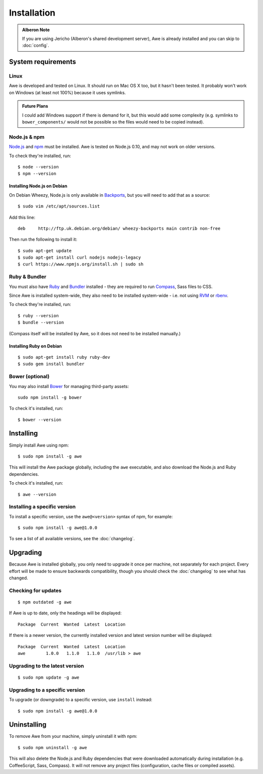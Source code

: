 ################################################################################
 Installation
################################################################################

.. highlight:: bash

.. only:: html

    .. contents::
        :local:

.. admonition:: Alberon Note
    :class: note wy-alert-success

    If you are using Jericho (Alberon's shared development server), Awe is already installed and you can skip to :doc:`config`.


.. _requirements:

================================================================================
 System requirements
================================================================================

----------------------------------------
 Linux
----------------------------------------

Awe is developed and tested on Linux. It should run on Mac OS X too, but it hasn't been tested. It probably won't work on Windows (at least not 100%) because it uses symlinks.

.. admonition:: Future Plans
    :class: note

    I could add Windows support if there is demand for it, but this would add some complexity (e.g. symlinks to ``bower_components/`` would not be possible so the files would need to be copied instead).


----------------------------------------
 Node.js & npm
----------------------------------------

`Node.js <https://nodejs.org/>`_ and `npm <https://www.npmjs.org/>`_ must be installed. Awe is tested on Node.js 0.10, and may not work on older versions.

To check they're installed, run::

    $ node --version
    $ npm --version


Installing Node.js on Debian
............................

On Debian Wheezy, Node.js is only available in `Backports <http://backports.debian.org/>`_, but you will need to add that as a source::

    $ sudo vim /etc/apt/sources.list

Add this line::

    deb     http://ftp.uk.debian.org/debian/ wheezy-backports main contrib non-free

Then run the following to install it::

    $ sudo apt-get update
    $ sudo apt-get install curl nodejs nodejs-legacy
    $ curl https://www.npmjs.org/install.sh | sudo sh


----------------------------------------
 Ruby & Bundler
----------------------------------------

You must also have `Ruby <https://www.ruby-lang.org/>`_ and `Bundler <http://bundler.io/>`_ installed - they are required to run `Compass <http://compass-style.org/>`_, Sass files to CSS.

Since Awe is installed system-wide, they also need to be installed system-wide - i.e. not using `RVM <https://rvm.io/>`_ or `rbenv <https://github.com/sstephenson/rbenv>`_.

To check they're installed, run::

    $ ruby --version
    $ bundle --version

(Compass itself will be installed by Awe, so it does not need to be installed manually.)


Installing Ruby on Debian
.........................

::

    $ sudo apt-get install ruby ruby-dev
    $ sudo gem install bundler


----------------------------------------
 Bower (optional)
----------------------------------------

You may also install `Bower <http://bower.io/>`_ for managing third-party assets::

    sudo npm install -g bower

To check it's installed, run::

    $ bower --version


================================================================================
 Installing
================================================================================

Simply install Awe using npm::

    $ sudo npm install -g awe

This will install the Awe package globally, including the ``awe`` executable, and also download the Node.js and Ruby dependencies.

To check it's installed, run::

    $ awe --version


----------------------------------------
 Installing a specific version
----------------------------------------

To install a specific version, use the ``awe@<version>`` syntax of npm, for example::

    $ sudo npm install -g awe@1.0.0

To see a list of all available versions, see the :doc:`changelog`.


================================================================================
 Upgrading
================================================================================

Because Awe is installed globally, you only need to upgrade it once per machine, not separately for each project. Every effort will be made to ensure backwards compatibility, though you should check the :doc:`changelog` to see what has changed.


----------------------------------------
 Checking for updates
----------------------------------------

::

    $ npm outdated -g awe

If Awe is up to date, only the headings will be displayed::

    Package  Current  Wanted  Latest  Location

If there is a newer version, the currently installed version and latest version number will be displayed::

    Package  Current  Wanted  Latest  Location
    awe        1.0.0   1.1.0   1.1.0  /usr/lib > awe


----------------------------------------
 Upgrading to the latest version
----------------------------------------

::

    $ sudo npm update -g awe


----------------------------------------
 Upgrading to a specific version
----------------------------------------

To upgrade (or downgrade) to a specific version, use ``install`` instead::

    $ sudo npm install -g awe@1.0.0


================================================================================
 Uninstalling
================================================================================

To remove Awe from your machine, simply uninstall it with npm::

    $ sudo npm uninstall -g awe

This will also delete the Node.js and Ruby dependencies that were downloaded automatically during installation (e.g. CoffeeScript, Sass, Compass). It will not remove any project files (configuration, cache files or compiled assets).
